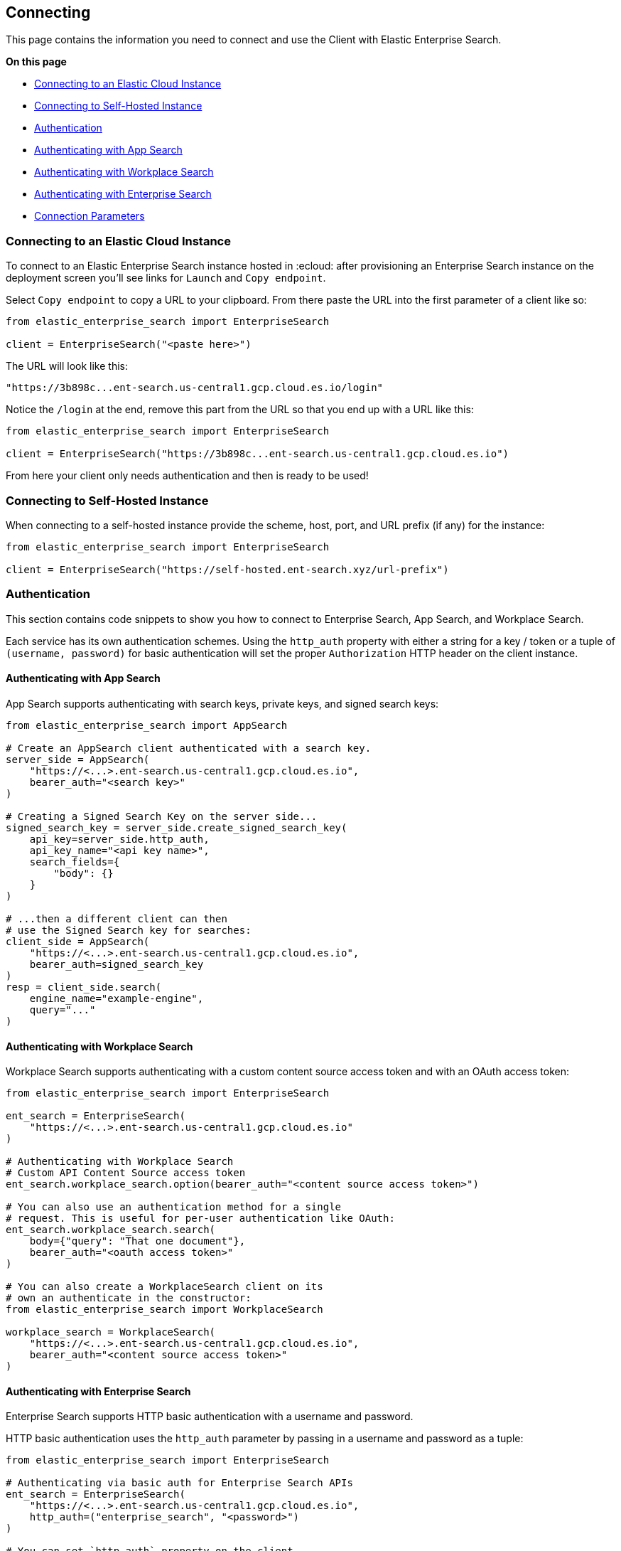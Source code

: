 [[connecting]]
== Connecting

This page contains the information you need to connect and use the Client with 
Elastic Enterprise Search.

**On this page**

* <<connect-es-cloud>>
* <<connect-self-hosted>>
* <<authentication>>
* <<auth-as>>
* <<auth-ws>>
* <<auth-ent>>
* <<connection-parameters>>

[discrete]
[[connect-es-cloud]]
=== Connecting to an Elastic Cloud Instance

To connect to an Elastic Enterprise Search instance
hosted in :ecloud: after provisioning an Enterprise
Search instance on the deployment screen you'll
see links for `Launch` and `Copy endpoint`.

Select `Copy endpoint` to copy a URL to your clipboard.
From there paste the URL into the first parameter of a client like so:

[source,python]
---------------
from elastic_enterprise_search import EnterpriseSearch

client = EnterpriseSearch("<paste here>")
---------------

The URL will look like this:

[source,python]
--------
"https://3b898c...ent-search.us-central1.gcp.cloud.es.io/login"
--------

Notice the `/login` at the end, remove this part from
the URL so that you end up with a URL like this:

[source,python]
---------------
from elastic_enterprise_search import EnterpriseSearch

client = EnterpriseSearch("https://3b898c...ent-search.us-central1.gcp.cloud.es.io")
---------------

From here your client only needs authentication and then is ready to be used!

[discrete]
[[connect-self-hosted]]
=== Connecting to Self-Hosted Instance

When connecting to a self-hosted instance provide the 
scheme, host, port, and URL prefix (if any) for the instance:

[source,python]
---------------
from elastic_enterprise_search import EnterpriseSearch

client = EnterpriseSearch("https://self-hosted.ent-search.xyz/url-prefix")
---------------

[discrete]
[[authentication]]
=== Authentication

This section contains code snippets to show you how to connect to Enterprise Search,
App Search, and Workplace Search.

Each service has its own authentication schemes. Using the `http_auth` property with either a string
for a key / token or a tuple of `(username, password)` for basic authentication will set the proper
`Authorization` HTTP header on the client instance.


[discrete]
[[auth-as]]
==== Authenticating with App Search

App Search supports authenticating with
search keys, private keys, and signed search keys:

[source,python]
----------------------------
from elastic_enterprise_search import AppSearch

# Create an AppSearch client authenticated with a search key.
server_side = AppSearch(
    "https://<...>.ent-search.us-central1.gcp.cloud.es.io",
    bearer_auth="<search key>"
)

# Creating a Signed Search Key on the server side...
signed_search_key = server_side.create_signed_search_key(
    api_key=server_side.http_auth,
    api_key_name="<api key name>",
    search_fields={
        "body": {}
    }   
)

# ...then a different client can then
# use the Signed Search key for searches:
client_side = AppSearch(
    "https://<...>.ent-search.us-central1.gcp.cloud.es.io",
    bearer_auth=signed_search_key
)
resp = client_side.search(
    engine_name="example-engine",
    query="..."
)
----------------------------


[discrete]
[[auth-ws]]
==== Authenticating with Workplace Search

Workplace Search supports authenticating with
a custom content source access token and with
an OAuth access token:

[source,python]
----------------------------
from elastic_enterprise_search import EnterpriseSearch

ent_search = EnterpriseSearch(
    "https://<...>.ent-search.us-central1.gcp.cloud.es.io"
)

# Authenticating with Workplace Search
# Custom API Content Source access token
ent_search.workplace_search.option(bearer_auth="<content source access token>")

# You can also use an authentication method for a single
# request. This is useful for per-user authentication like OAuth:
ent_search.workplace_search.search(
    body={"query": "That one document"},
    bearer_auth="<oauth access token>"
)

# You can also create a WorkplaceSearch client on its
# own an authenticate in the constructor:
from elastic_enterprise_search import WorkplaceSearch

workplace_search = WorkplaceSearch(
    "https://<...>.ent-search.us-central1.gcp.cloud.es.io",
    bearer_auth="<content source access token>"
)
----------------------------


[discrete]
[[auth-ent]]
==== Authenticating with Enterprise Search

Enterprise Search supports HTTP basic authentication
with a username and password.

HTTP basic authentication uses the `http_auth` parameter
by passing in a username and password as a tuple:

[source,python]
----------------------------
from elastic_enterprise_search import EnterpriseSearch

# Authenticating via basic auth for Enterprise Search APIs
ent_search = EnterpriseSearch(
    "https://<...>.ent-search.us-central1.gcp.cloud.es.io",
    http_auth=("enterprise_search", "<password>")
)

# You can set `http_auth` property on the client
ent_search.http_auth = ("enterprise_search", "<password>")

# You can also set a per-request `http_auth`
ent_search.options(
    basic_auth=("enterprise_search", "<password>")
).get_version()
----------------------------

[discrete]
[[connection-parameters]]
=== Connection Parameters

All connection parameters that can be passed into each client
come from https://github.com/elastic/elastic-transport-python[`elastic-transport-python`]:

[options="header"]
|============
| Parameter                 | Types                         | Default               | Description
| `scheme`                  | `str`                         | N/A                   | Whether to use HTTPS or HTTP for connecting to Enterprise Search
| `host`                    | `str`                         | N/A                   | TCP host to connect to. If set to a URL will set `port`, `use_ssl`, and `url_prefix` after parsing.
| `port`                    | `Optional[int]`               | N/A                   | TCP port to connect to
| `path_prefix`             | `str`                         | `""`                  | Path prefix for all requests
| `request_timeout`         | `Optional[float]`             | `10.0`                | Amount of time to wait for a response. Set to `None` for no limit
| `headers`                 | `Dict[str, str]`              | `{}`                  | HTTP headers to add to every request
| `connections_per_host`    | `int`                         | `10`                  | Number of concurrent connections to allow per-host. Only matters if making concurrent requests
| `verify_certs`            | `bool`                        | `True`                | Whether to verify the server certificate during TLS handshake
| `ca_certs`                | `Optional[str]`               | `certifi.where()`     | CA certificates to use when verifying server certificate
| `client_cert`             | `Optional[str]`               | `None`                | Client certificate to present during TLS/SSL handshake
| `client_key`              | `Optional[str]`               | `None`                | Client private key for `client_cert`
| `ssl_version`             | `ssl.PROTOCOL_TLS*`           | `ssl.PROTOCOL_TLS`    | TLS version to use when connecting. By default uses the best version.
| `ssl_assert_hostname`     | `Union[str, bool]`            | `host`                | Expected hostname on the server certificate. By default is the same as `host`. If set to `False` will not verify hostname on certificate
| `ssl_assert_fingerprint`  | `Optional[str]`               | `None`                | Checksum to verify against the fingerprint of the server certificate
| `ssl_context`             | `Optional[ssl.SSLContext]`    | `None`                | Pre-configured `ssl.SSLContext` to use for TLS handshake
|============

[source,python]
---------------
from elastic_enterprise_search import EnterpriseSearch

client = EnterpriseSearch(
    "https://localhost:8080",
    request_timeout=5,
    verify_certs=True,
    connections_per_host=5,
)
---------------
